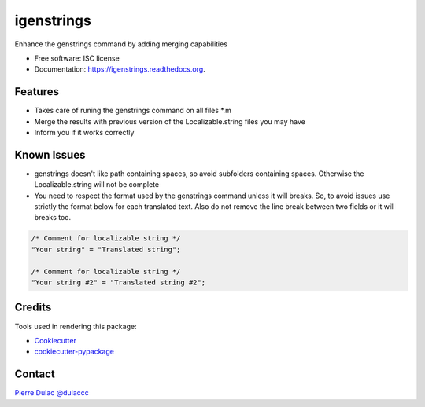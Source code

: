 ===============================
igenstrings
===============================

.. image:: https://img.shields.io/pypi/v/igenstrings.svg
        :target: https://pypi.python.org/pypi/igenstrings

.. image:: https://img.shields.io/travis/dulaccc/igenstrings.svg
        :target: https://travis-ci.org/dulaccc/igenstrings

.. image:: https://readthedocs.org/projects/igenstrings/badge/?version=latest
        :target: https://readthedocs.org/projects/igenstrings/?badge=latest
        :alt: Documentation Status


Enhance the genstrings command by adding merging capabilities

* Free software: ISC license
* Documentation: https://igenstrings.readthedocs.org.

Features
--------

* Takes care of runing the genstrings command on all files \*.m
* Merge the results with previous version of the Localizable.string files you may have
* Inform you if it works correctly

Known Issues
------------

* genstrings doesn't like path containing spaces, so avoid subfolders containing spaces.
  Otherwise the Localizable.string will not be complete
* You need to respect the format used by the genstrings command unless it will breaks.
  So, to avoid issues use strictly the format below for each translated text.
  Also do not remove the line break between two fields or it will breaks too.

.. code-block:: ruby

    /* Comment for localizable string */
    "Your string" = "Translated string";

    /* Comment for localizable string */
    "Your string #2" = "Translated string #2";

Credits
-------

Tools used in rendering this package:

*  Cookiecutter_
*  `cookiecutter-pypackage`_

Contact
-------

`Pierre Dulac`_
`@dulaccc`_


.. _Cookiecutter: https://github.com/audreyr/cookiecutter
.. _`cookiecutter-pypackage`: https://github.com/audreyr/cookiecutter-pypackage
.. _`Pierre Dulac`: http://github.com/dulaccc
.. _`@dulaccc`: https://twitter.com/dulaccc
